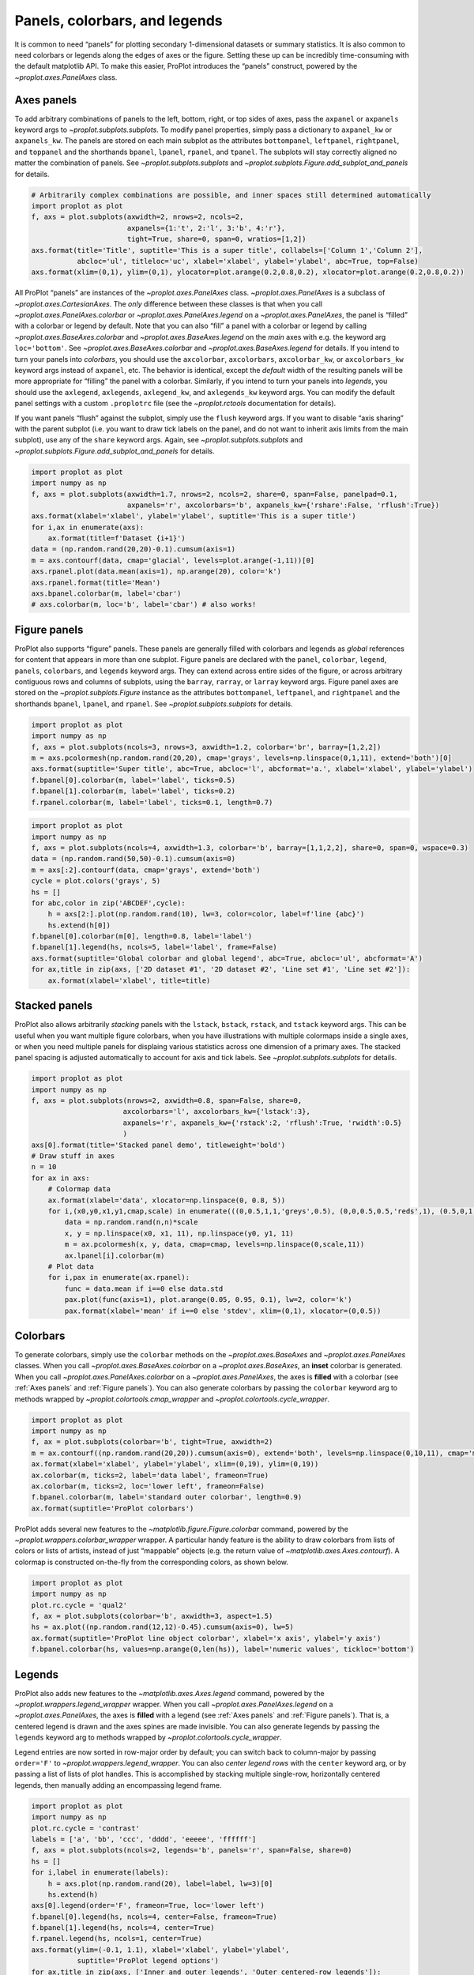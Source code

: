 Panels, colorbars, and legends
==============================

It is common to need “panels” for plotting secondary 1-dimensional
datasets or summary statistics. It is also common to need colorbars or
legends along the edges of axes or the figure. Setting these up can be
incredibly time-consuming with the default matplotlib API. To make this
easier, ProPlot introduces the “panels” construct, powered by the
`~proplot.axes.PanelAxes` class.

Axes panels
-----------

To add arbitrary combinations of panels to the left, bottom, right, or
top sides of axes, pass the ``axpanel`` or ``axpanels`` keyword args to
`~proplot.subplots.subplots`. To modify panel properties, simply pass
a dictionary to ``axpanel_kw`` or ``axpanels_kw``. The panels are stored
on each main subplot as the attributes ``bottompanel``, ``leftpanel``,
``rightpanel``, and ``toppanel`` and the shorthands ``bpanel``,
``lpanel``, ``rpanel``, and ``tpanel``. The subplots will stay correctly
aligned no matter the combination of panels. See
`~proplot.subplots.subplots` and
`~proplot.subplots.Figure.add_subplot_and_panels` for details.

.. code:: ipython3

    # Arbitrarily complex combinations are possible, and inner spaces still determined automatically
    import proplot as plot
    f, axs = plot.subplots(axwidth=2, nrows=2, ncols=2,
                           axpanels={1:'t', 2:'l', 3:'b', 4:'r'},
                           tight=True, share=0, span=0, wratios=[1,2])
    axs.format(title='Title', suptitle='This is a super title', collabels=['Column 1','Column 2'],
               abcloc='ul', titleloc='uc', xlabel='xlabel', ylabel='ylabel', abc=True, top=False)
    axs.format(xlim=(0,1), ylim=(0,1), ylocator=plot.arange(0.2,0.8,0.2), xlocator=plot.arange(0.2,0.8,0.2))



.. image:: quickstart/quickstart_36_0.svg


All ProPlot “panels” are instances of the `~proplot.axes.PanelAxes`
class. `~proplot.axes.PanelAxes` is a subclass of
`~proplot.axes.CartesianAxes`. The *only* difference between these
classes is that when you call `~proplot.axes.PanelAxes.colorbar` or
`~proplot.axes.PanelAxes.legend` on a `~proplot.axes.PanelAxes`, the
panel is “filled” with a colorbar or legend by default. Note that you
can also “fill” a panel with a colorbar or legend by calling
`~proplot.axes.BaseAxes.colorbar` and
`~proplot.axes.BaseAxes.legend` on the *main* axes with e.g. the
keyword arg ``loc='bottom'``. See `~proplot.axes.BaseAxes.colorbar`
and `~proplot.axes.BaseAxes.legend` for details. If you intend to turn
your panels into *colorbars*, you should use the ``axcolorbar``,
``axcolorbars``, ``axcolorbar_kw``, or ``axcolorbars_kw`` keyword args
instead of ``axpanel``, etc. The behavior is identical, except the
*default* width of the resulting panels will be more appropriate for
“filling” the panel with a colorbar. Similarly, if you intend to turn
your panels into *legends*, you should use the ``axlegend``,
``axlegends``, ``axlegend_kw``, and ``axlegends_kw`` keyword args. You
can modify the default panel settings with a custom ``.proplotrc`` file
(see the `~proplot.rctools` documentation for details).

If you want panels “flush” against the subplot, simply use the ``flush``
keyword args. If you want to disable “axis sharing” with the parent
subplot (i.e. you want to draw tick labels on the panel, and do not want
to inherit axis limits from the main subplot), use any of the ``share``
keyword args. Again, see `~proplot.subplots.subplots` and
`~proplot.subplots.Figure.add_subplot_and_panels` for details.

.. code:: ipython3

    import proplot as plot
    import numpy as np
    f, axs = plot.subplots(axwidth=1.7, nrows=2, ncols=2, share=0, span=False, panelpad=0.1,
                           axpanels='r', axcolorbars='b', axpanels_kw={'rshare':False, 'rflush':True})
    axs.format(xlabel='xlabel', ylabel='ylabel', suptitle='This is a super title')
    for i,ax in enumerate(axs):
        ax.format(title=f'Dataset {i+1}')
    data = (np.random.rand(20,20)-0.1).cumsum(axis=1)
    m = axs.contourf(data, cmap='glacial', levels=plot.arange(-1,11))[0]
    axs.rpanel.plot(data.mean(axis=1), np.arange(20), color='k')
    axs.rpanel.format(title='Mean')
    axs.bpanel.colorbar(m, label='cbar')
    # axs.colorbar(m, loc='b', label='cbar') # also works!







.. image:: quickstart/quickstart_38_1.svg


Figure panels
-------------

ProPlot also supports “figure” panels. These panels are generally filled
with colorbars and legends as *global* references for content that
appears in more than one subplot. Figure panels are declared with the
``panel``, ``colorbar``, ``legend``, ``panels``, ``colorbars``, and
``legends`` keyword args. They can extend across entire sides of the
figure, or across arbitrary contiguous rows and columns of subplots,
using the ``barray``, ``rarray``, or ``larray`` keyword args. Figure
panel axes are stored on the `~proplot.subplots.Figure` instance as
the attributes ``bottompanel``, ``leftpanel``, and ``rightpanel`` and
the shorthands ``bpanel``, ``lpanel``, and ``rpanel``. See
`~proplot.subplots.subplots` for details.

.. code:: ipython3

    import proplot as plot
    import numpy as np
    f, axs = plot.subplots(ncols=3, nrows=3, axwidth=1.2, colorbar='br', barray=[1,2,2])
    m = axs.pcolormesh(np.random.rand(20,20), cmap='grays', levels=np.linspace(0,1,11), extend='both')[0]
    axs.format(suptitle='Super title', abc=True, abcloc='l', abcformat='a.', xlabel='xlabel', ylabel='ylabel')
    f.bpanel[0].colorbar(m, label='label', ticks=0.5)
    f.bpanel[1].colorbar(m, label='label', ticks=0.2)
    f.rpanel.colorbar(m, label='label', ticks=0.1, length=0.7)







.. image:: quickstart/quickstart_41_1.svg


.. code:: ipython3

    import proplot as plot
    import numpy as np
    f, axs = plot.subplots(ncols=4, axwidth=1.3, colorbar='b', barray=[1,1,2,2], share=0, span=0, wspace=0.3)
    data = (np.random.rand(50,50)-0.1).cumsum(axis=0)
    m = axs[:2].contourf(data, cmap='grays', extend='both')
    cycle = plot.colors('grays', 5)
    hs = []
    for abc,color in zip('ABCDEF',cycle):
        h = axs[2:].plot(np.random.rand(10), lw=3, color=color, label=f'line {abc}')
        hs.extend(h[0])
    f.bpanel[0].colorbar(m[0], length=0.8, label='label')
    f.bpanel[1].legend(hs, ncols=5, label='label', frame=False)
    axs.format(suptitle='Global colorbar and global legend', abc=True, abcloc='ul', abcformat='A')
    for ax,title in zip(axs, ['2D dataset #1', '2D dataset #2', 'Line set #1', 'Line set #2']):
        ax.format(xlabel='xlabel', title=title)



.. image:: quickstart/quickstart_42_0.svg


Stacked panels
--------------

ProPlot also allows arbitrarily *stacking* panels with the ``lstack``,
``bstack``, ``rstack``, and ``tstack`` keyword args. This can be useful
when you want multiple figure colorbars, when you have illustrations
with multiple colormaps inside a single axes, or when you need multiple
panels for displaing various statistics across one dimension of a
primary axes. The stacked panel spacing is adjusted automatically to
account for axis and tick labels. See `~proplot.subplots.subplots` for
details.

.. code:: ipython3

    import proplot as plot
    import numpy as np
    f, axs = plot.subplots(nrows=2, axwidth=0.8, span=False, share=0,
                          axcolorbars='l', axcolorbars_kw={'lstack':3},
                          axpanels='r', axpanels_kw={'rstack':2, 'rflush':True, 'rwidth':0.5}
                          )
    axs[0].format(title='Stacked panel demo', titleweight='bold')
    # Draw stuff in axes
    n = 10
    for ax in axs:
        # Colormap data
        ax.format(xlabel='data', xlocator=np.linspace(0, 0.8, 5))
        for i,(x0,y0,x1,y1,cmap,scale) in enumerate(((0,0.5,1,1,'greys',0.5), (0,0,0.5,0.5,'reds',1), (0.5,0,1,0.5,'blues',2))):
            data = np.random.rand(n,n)*scale
            x, y = np.linspace(x0, x1, 11), np.linspace(y0, y1, 11)
            m = ax.pcolormesh(x, y, data, cmap=cmap, levels=np.linspace(0,scale,11))
            ax.lpanel[i].colorbar(m)
        # Plot data
        for i,pax in enumerate(ax.rpanel):
            func = data.mean if i==0 else data.std
            pax.plot(func(axis=1), plot.arange(0.05, 0.95, 0.1), lw=2, color='k')
            pax.format(xlabel='mean' if i==0 else 'stdev', xlim=(0,1), xlocator=(0,0.5))



.. image:: quickstart/quickstart_44_0.svg


Colorbars
---------

To generate colorbars, simply use the ``colorbar`` methods on the
`~proplot.axes.BaseAxes` and `~proplot.axes.PanelAxes` classes. When
you call `~proplot.axes.BaseAxes.colorbar` on a
`~proplot.axes.BaseAxes`, an **inset** colorbar is generated. When you
call `~proplot.axes.PanelAxes.colorbar` on a
`~proplot.axes.PanelAxes`, the axes is **filled** with a colorbar (see
:ref:`Axes panels` and :ref:`Figure panels`). You can also generate
colorbars by passing the ``colorbar`` keyword arg to methods wrapped by
`~proplot.colortools.cmap_wrapper` and
`~proplot.colortools.cycle_wrapper`.

.. code:: ipython3

    import proplot as plot
    import numpy as np
    f, ax = plot.subplots(colorbar='b', tight=True, axwidth=2)
    m = ax.contourf((np.random.rand(20,20)).cumsum(axis=0), extend='both', levels=np.linspace(0,10,11), cmap='matter')
    ax.format(xlabel='xlabel', ylabel='ylabel', xlim=(0,19), ylim=(0,19))
    ax.colorbar(m, ticks=2, label='data label', frameon=True)
    ax.colorbar(m, ticks=2, loc='lower left', frameon=False)
    f.bpanel.colorbar(m, label='standard outer colorbar', length=0.9)
    ax.format(suptitle='ProPlot colorbars')



.. image:: quickstart/quickstart_47_0.svg


ProPlot adds several new features to the
`~matplotlib.figure.Figure.colorbar` command, powered by the
`~proplot.wrappers.colorbar_wrapper` wrapper. A particular handy
feature is the ability to draw colorbars from lists of colors or lists
of artists, instead of just “mappable” objects (e.g. the return value of
`~matplotlib.axes.Axes.contourf`). A colormap is constructed
on-the-fly from the corresponding colors, as shown below.

.. code:: ipython3

    import proplot as plot
    import numpy as np
    plot.rc.cycle = 'qual2'
    f, ax = plot.subplots(colorbar='b', axwidth=3, aspect=1.5)
    hs = ax.plot((np.random.rand(12,12)-0.45).cumsum(axis=0), lw=5)
    ax.format(suptitle='ProPlot line object colorbar', xlabel='x axis', ylabel='y axis')
    f.bpanel.colorbar(hs, values=np.arange(0,len(hs)), label='numeric values', tickloc='bottom')







.. image:: quickstart/quickstart_49_1.svg


Legends
-------

ProPlot also adds new features to the `~matplotlib.axes.Axes.legend`
command, powered by the `~proplot.wrappers.legend_wrapper` wrapper.
When you call `~proplot.axes.PanelAxes.legend` on a
`~proplot.axes.PanelAxes`, the axes is **filled** with a legend (see
:ref:`Axes panels` and :ref:`Figure panels`). That is, a centered
legend is drawn and the axes spines are made invisible. You can also
generate legends by passing the ``legends`` keyword arg to methods
wrapped by `~proplot.colortools.cycle_wrapper`.

Legend entries are now sorted in row-major order by default; you can
switch back to column-major by passing ``order='F'`` to
`~proplot.wrappers.legend_wrapper`. You can also *center legend rows*
with the ``center`` keyword arg, or by passing a list of lists of plot
handles. This is accomplished by stacking multiple single-row,
horizontally centered legends, then manually adding an encompassing
legend frame.

.. code:: ipython3

    import proplot as plot
    import numpy as np
    plot.rc.cycle = 'contrast'
    labels = ['a', 'bb', 'ccc', 'dddd', 'eeeee', 'ffffff']
    f, axs = plot.subplots(ncols=2, legends='b', panels='r', span=False, share=0)
    hs = []
    for i,label in enumerate(labels):
        h = axs.plot(np.random.rand(20), label=label, lw=3)[0]
        hs.extend(h)
    axs[0].legend(order='F', frameon=True, loc='lower left')
    f.bpanel[0].legend(hs, ncols=4, center=False, frameon=True)
    f.bpanel[1].legend(hs, ncols=4, center=True)
    f.rpanel.legend(hs, ncols=1, center=True)
    axs.format(ylim=(-0.1, 1.1), xlabel='xlabel', ylabel='ylabel',
               suptitle='ProPlot legend options')
    for ax,title in zip(axs, ['Inner and outer legends', 'Outer centered-row legends']):
        ax.format(title=title)



.. image:: quickstart/quickstart_52_0.svg


